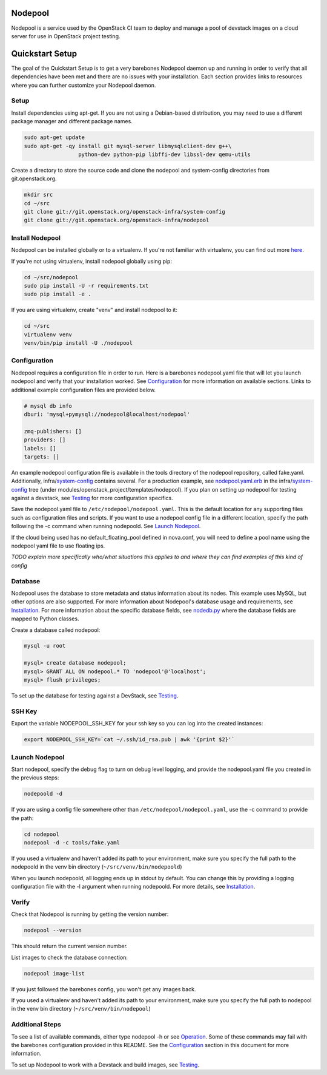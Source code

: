 Nodepool
========

Nodepool is a service used by the OpenStack CI team to deploy and manage a pool
of devstack images on a cloud server for use in OpenStack project testing.

Quickstart Setup
==========================

The goal of the Quickstart Setup is to get a very barebones Nodepool daemon up and
running in order to verify that all dependencies have been met and there are no
issues with your installation. Each section provides links to resources where
you can further customize your Nodepool daemon.

Setup
-----

Install dependencies using apt-get. If you are not using a Debian-based
distribution, you may need to use a different package manager and different
package names.

.. code-block:: bash

    sudo apt-get update
    sudo apt-get -qy install git mysql-server libmysqlclient-dev g++\
                     python-dev python-pip libffi-dev libssl-dev qemu-utils

Create a directory to store the source code and clone the nodepool and
system-config directories from git.openstack.org.

.. code-block:: bash

    mkdir src
    cd ~/src
    git clone git://git.openstack.org/openstack-infra/system-config
    git clone git://git.openstack.org/openstack-infra/nodepool


Install Nodepool
----------------

Nodepool can be installed globally or to a virtualenv. If you're not familiar
with virtualenv, you can find out more here_.

.. _here: virtualenv_

If you're not using virtualenv, install nodepool globally using pip:

.. code-block:: bash

    cd ~/src/nodepool
    sudo pip install -U -r requirements.txt
    sudo pip install -e .

If you are using virtualenv, create "venv" and install nodepool to it:

.. code-block:: bash

    cd ~/src
    virtualenv venv
    venv/bin/pip install -U ./nodepool

Configuration
-------------

Nodepool requires a configuration file in order to run. Here is a barebones
nodepool.yaml file that will let you launch nodepool and verify that your
installation worked. See Configuration_ for more information on
available sections. Links to additional example configuration files are provided
below.

.. code-block:: yaml

  # mysql db info
  dburi: 'mysql+pymysql://nodepool@localhost/nodepool'

  zmq-publishers: []
  providers: []
  labels: []
  targets: []

An example nodepool configuration file is available in the tools directory of
the nodepool repository, called fake.yaml. Additionally, infra/system-config_
contains several. For a production example, see nodepool.yaml.erb_ in
the infra/system-config_ tree (under
modules/openstack_project/templates/nodepool). If you plan on setting up
nodepool for testing against a devstack, see Testing_ for more configuration
specifics.

Save the nodepool.yaml file to ``/etc/nodepool/nodepool.yaml``. This is the
default location for any supporting files such as configuration files and
scripts. If you want to use a nodepool config file in a different location,
specify the path following the -c command when running nodepoold. See `Launch
Nodepool`_.

If the cloud being used has no default_floating_pool defined in nova.conf,
you will need to define a pool name using the nodepool yaml file to use
floating ips.

*TODO explain more specifically who/what situations this applies
to and where they can find examples of this kind of config*

Database
--------

Nodepool uses the database to store metadata and status information about its
nodes. This example uses MySQL, but other options are also supported. For more
information about Nodepool's database usage and requirements, see Installation_.
For more information about the specific database fields, see nodedb.py_ where the
database fields are mapped to Python classes.

Create a database called nodepool:

.. code-block:: bash

    mysql -u root

    mysql> create database nodepool;
    mysql> GRANT ALL ON nodepool.* TO 'nodepool'@'localhost';
    mysql> flush privileges;

To set up the database for testing against a DevStack, see Testing_.

SSH Key
--------

Export the variable NODEPOOL_SSH_KEY for your ssh key so you can log into the created instances:

.. code-block:: bash

    export NODEPOOL_SSH_KEY=`cat ~/.ssh/id_rsa.pub | awk '{print $2}'`

Launch Nodepool
---------------

Start nodepool, specify the debug flag to turn on debug level logging, and
provide the nodepool.yaml file you created in the previous steps:

.. code-block:: bash

    nodepoold -d

If you are using a config file somewhere other than
``/etc/nodepool/nodepool.yaml``, use the -c command to provide the path:

.. code-block:: bash

  cd nodepool
  nodepool -d -c tools/fake.yaml

If you used a virtualenv and haven't added its path to your environment, make
sure you specify the full path to the nodepoold in the venv bin directory
(``~/src/venv/bin/nodepoold``)

When you launch nodepoold, all logging ends up in stdout by default. You can change this by providing a
logging configuration file with the -l argument when running nodepoold. For more
details, see Installation_.

Verify
------

Check that Nodepool is running by getting the version number:

.. code-block:: bash

  nodepool --version

This should return the current version number.

List images to check the database connection:

.. code-block:: bash

  nodepool image-list

If you just followed the barebones config, you won't get any images back.

If you used a virtualenv and haven't added its path to your environment, make
sure you specify the full path to nodepool in the venv bin directory
(``~/src/venv/bin/nodepool``)

Additional Steps
----------------

To see a list of available commands, either type nodepool -h or see Operation_.
Some of these commands may fail with the barebones configuration provided in
this README. See the Configuration_ section in this document for more information.

To set up Nodepool to work with a Devstack and build images, see Testing_.

.. _Configuration: *TODO*
.. _Installation: *TODO*
.. _Operation: *TODO*
.. _Testing: *TODO*

.. _nodedb.py: *TODO*

.. _virtualenv: https://pypi.python.org/pypi/virtualenv
.. _system-config: https://git.openstack.org/cgit/openstack-infra/system-config/tree/modules/openstack_project/templates/nodepool/
.. _nodepool.yaml.erb: https://git.openstack.org/cgit/openstack-infra/system-config/tree/modules/openstack_project/templates/nodepool/nodepool.yaml.erb
